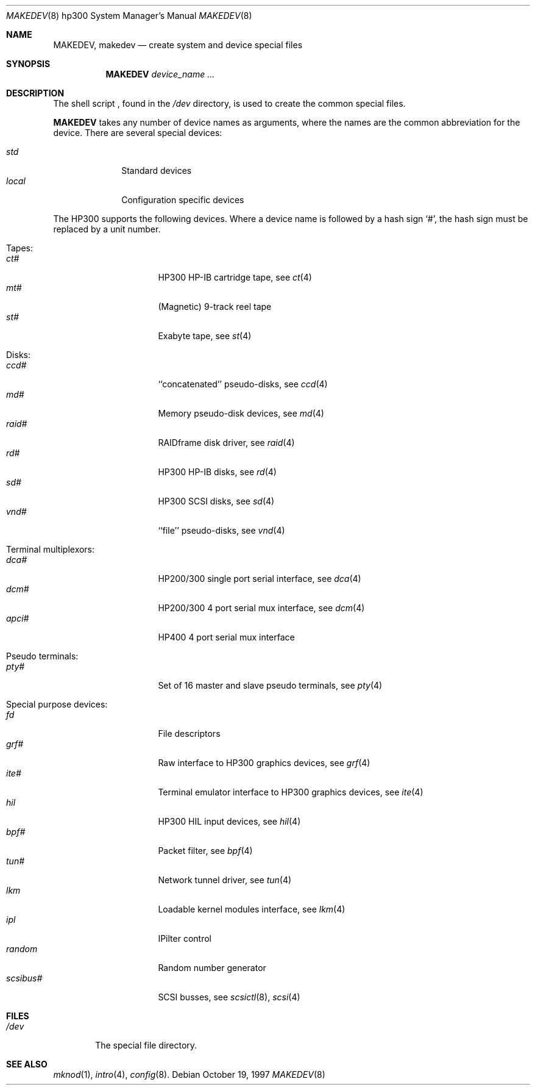 .\" *** ------------------------------------------------------------------
.\" *** This file was generated automatically
.\" *** from src/etc/etc.hp300/MAKEDEV and
.\" *** src/share/man/man8/man8.hp300/MAKEDEV.8.template
.\" *** 
.\" *** DO NOT EDIT - any changes will be lost!!!
.\" *** ------------------------------------------------------------------
.\"
.\"	$NetBSD: MAKEDEV.8,v 1.11 2000/11/07 06:43:28 lukem Exp $
.\"
.\" Copyright (c) 1991, 1992, 1993
.\"	The Regents of the University of California.  All rights reserved.
.\"
.\" Redistribution and use in source and binary forms, with or without
.\" modification, are permitted provided that the following conditions
.\" are met:
.\" 1. Redistributions of source code must retain the above copyright
.\"    notice, this list of conditions and the following disclaimer.
.\" 2. Redistributions in binary form must reproduce the above copyright
.\"    notice, this list of conditions and the following disclaimer in the
.\"    documentation and/or other materials provided with the distribution.
.\" 3. All advertising materials mentioning features or use of this software
.\"    must display the following acknowledgement:
.\"	This product includes software developed by the University of
.\"	California, Berkeley and its contributors.
.\" 4. Neither the name of the University nor the names of its contributors
.\"    may be used to endorse or promote products derived from this software
.\"    without specific prior written permission.
.\"
.\" THIS SOFTWARE IS PROVIDED BY THE REGENTS AND CONTRIBUTORS ``AS IS'' AND
.\" ANY EXPRESS OR IMPLIED WARRANTIES, INCLUDING, BUT NOT LIMITED TO, THE
.\" IMPLIED WARRANTIES OF MERCHANTABILITY AND FITNESS FOR A PARTICULAR PURPOSE
.\" ARE DISCLAIMED.  IN NO EVENT SHALL THE REGENTS OR CONTRIBUTORS BE LIABLE
.\" FOR ANY DIRECT, INDIRECT, INCIDENTAL, SPECIAL, EXEMPLARY, OR CONSEQUENTIAL
.\" DAMAGES (INCLUDING, BUT NOT LIMITED TO, PROCUREMENT OF SUBSTITUTE GOODS
.\" OR SERVICES; LOSS OF USE, DATA, OR PROFITS; OR BUSINESS INTERRUPTION)
.\" HOWEVER CAUSED AND ON ANY THEORY OF LIABILITY, WHETHER IN CONTRACT, STRICT
.\" LIABILITY, OR TORT (INCLUDING NEGLIGENCE OR OTHERWISE) ARISING IN ANY WAY
.\" OUT OF THE USE OF THIS SOFTWARE, EVEN IF ADVISED OF THE POSSIBILITY OF
.\" SUCH DAMAGE.
.\"
.\"	from: @(#)MAKEDEV.8	8.2 (Berkeley) 1/12/94
.\"
.Dd October 19, 1997
.Dt MAKEDEV 8 hp300
.Os
.Sh NAME
.Nm MAKEDEV ,
.Nm makedev
.Nd create system and device special files
.Sh SYNOPSIS
.Nm MAKEDEV
.Ar device_name Ar ...
.Sh DESCRIPTION
The shell script
.Nm "" ,
found in the
.Pa /dev
directory, is used to create the common special
files.
.\" See
.\" .Xr special 8
.\" for a more complete discussion of special files.
.Pp
.Nm
takes any number of device names as arguments, where the names are
the common abbreviation for the device.
There are several special devices:
.Pp
.\" @@@SPECIAL@@@
.Bl -tag -width 01234567 -compact
.It Ar std
Standard devices
.It Ar local
Configuration specific devices
.El
.Pp
The
.Tn HP300
supports the following devices.
Where a device name is followed by a hash sign
.Ql \&# ,
the hash sign
must be replaced by a unit number.
.\" @@@DEVICES@@@
.Bl -tag -width 01
.It Tapes:
. Bl -tag -width 0123456789 -compact
. It Ar ct#
HP300 HP-IB cartridge tape, see
.Xr ct 4 
. It Ar mt#
(Magnetic) 9-track reel tape
. It Ar st#
Exabyte tape, see
.Xr st 4 
. El
.It Disks:
. Bl -tag -width 0123456789 -compact
. It Ar ccd#
``concatenated'' pseudo-disks, see
.Xr ccd 4 
. It Ar md#
Memory pseudo-disk devices, see
.Xr md 4 
. It Ar raid#
RAIDframe disk driver, see
.Xr raid 4 
. It Ar rd#
HP300 HP-IB disks, see
.Xr rd 4 
. It Ar sd#
HP300 SCSI disks, see
.Xr sd 4 
. It Ar vnd#
``file'' pseudo-disks, see
.Xr vnd 4 
. El
.It Terminal multiplexors:
. Bl -tag -width 0123456789 -compact
. It Ar dca#
HP200/300 single port serial interface, see
.Xr dca 4 
. It Ar dcm#
HP200/300 4 port serial mux interface, see
.Xr dcm 4 
. It Ar apci#
HP400 4 port serial mux interface
. El
.It Pseudo terminals:
. Bl -tag -width 0123456789 -compact
. It Ar pty#
Set of 16 master and slave pseudo terminals, see
.Xr pty 4 
. El
.It Special purpose devices:
. Bl -tag -width 0123456789 -compact
. It Ar fd
File descriptors
. It Ar grf#
Raw interface to HP300 graphics devices, see
.Xr grf 4 
. It Ar ite#
Terminal emulator interface to HP300 graphics devices, see
.Xr ite 4 
. It Ar hil
HP300 HIL input devices, see
.Xr hil 4 
. It Ar bpf#
Packet filter, see
.Xr bpf 4 
. It Ar tun#
Network tunnel driver, see
.Xr tun 4 
. It Ar lkm
Loadable kernel modules interface, see
.Xr lkm 4 
. It Ar ipl
IPilter control
. It Ar random
Random number generator
. It Ar scsibus#
SCSI busses, see
.Xr scsictl 8 ,
.Xr scsi 4 
. El
.El
.Sh FILES
.Bl -tag -width xxxx -compact
.It Pa /dev
The special file directory.
.El
.Sh SEE ALSO
.Xr mknod 1 ,
.Xr intro 4 ,
.Xr config 8 .
